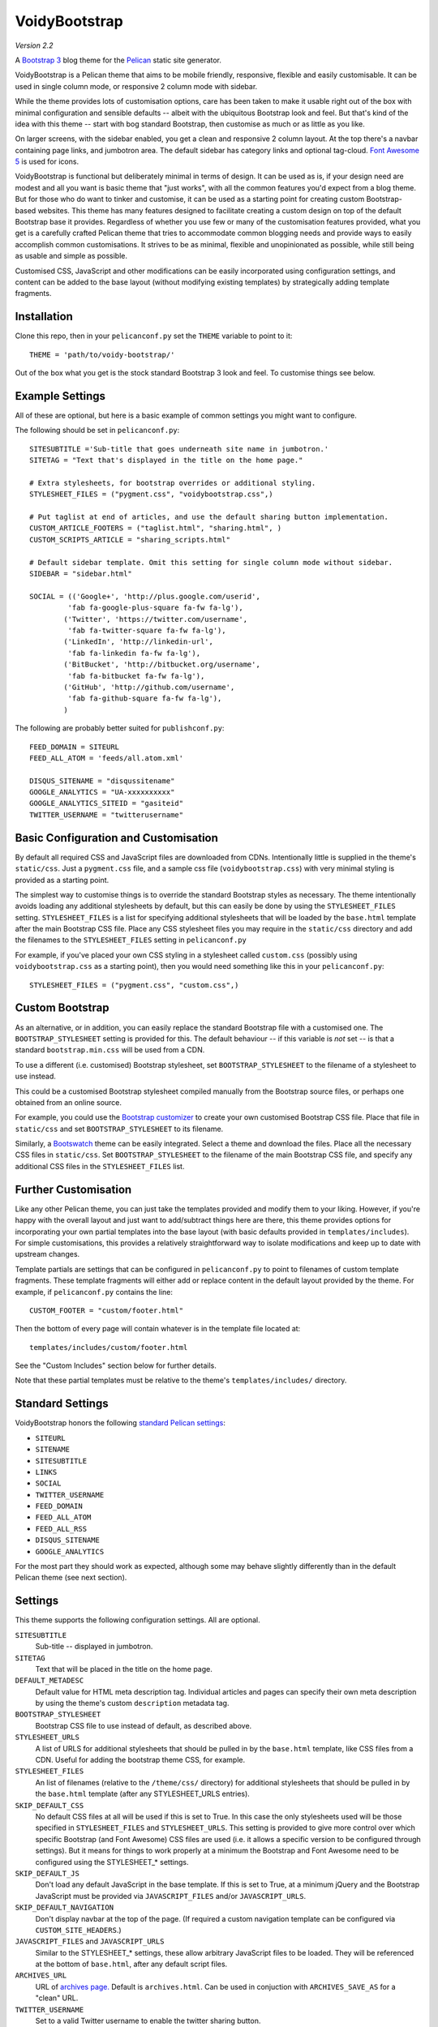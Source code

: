 VoidyBootstrap
==============

*Version 2.2*

A `Bootstrap 3 <http://getbootstrap.com>`_ blog theme for the
`Pelican <http://getpelican.com>`_ static site generator.

VoidyBootstrap is a Pelican theme that aims to be mobile friendly,
responsive, flexible and easily customisable.  It can be used in single
column mode, or responsive 2 column mode with sidebar.

While the theme provides lots of customisation options, care has been taken
to make it usable right out of the box with minimal configuration and
sensible defaults -- albeit with the ubiquitous Bootstrap look and feel.
But that's kind of the idea with this theme -- start with bog standard
Bootstrap, then customise as much or as little as you like.

On larger screens, with the sidebar enabled, you get a clean and
responsive 2 column layout.  At the top there's a navbar containing page
links, and jumbotron area.  The default sidebar has category links and optional
tag-cloud.  `Font Awesome 5 <https://fontawesome.com/>`_ is used for icons.

VoidyBootstrap is functional but deliberately minimal in terms of design.
It can be used as is, if your design need are modest and all you want is
basic theme that "just works", with all the common features you'd expect
from a blog theme.  But for those who do want to tinker and customise, it
can be used as a starting point for creating custom Bootstrap-based
websites.  This theme has many features designed to facilitate creating a
custom design on top of the default Bootstrap base it provides.  Regardless
of whether you use few or many of the customisation features provided, what
you get is a carefully crafted Pelican theme that tries to accommodate
common blogging needs and provide ways to easily accomplish common
customisations.  It strives to be as minimal, flexible and unopinionated as
possible, while still being as usable and simple as possible.

Customised CSS, JavaScript and other modifications can be easily
incorporated using configuration settings, and content can be added to the
base layout (without modifying existing templates) by strategically adding
template fragments.


Installation
------------

Clone this repo, then in your ``pelicanconf.py`` set the ``THEME`` variable
to point to it::

  THEME = 'path/to/voidy-bootstrap/'

Out of the box what you get is the stock standard Bootstrap 3 look and
feel.  To customise things see below.


Example Settings
----------------

All of these are optional, but here is a basic example of common settings
you might want to configure.

The following should be set in ``pelicanconf.py``::

  SITESUBTITLE ='Sub-title that goes underneath site name in jumbotron.'
  SITETAG = "Text that's displayed in the title on the home page."

  # Extra stylesheets, for bootstrap overrides or additional styling.
  STYLESHEET_FILES = ("pygment.css", "voidybootstrap.css",)

  # Put taglist at end of articles, and use the default sharing button implementation.
  CUSTOM_ARTICLE_FOOTERS = ("taglist.html", "sharing.html", )
  CUSTOM_SCRIPTS_ARTICLE = "sharing_scripts.html"

  # Default sidebar template. Omit this setting for single column mode without sidebar.
  SIDEBAR = "sidebar.html"

  SOCIAL = (('Google+', 'http://plus.google.com/userid',
           'fab fa-google-plus-square fa-fw fa-lg'),
          ('Twitter', 'https://twitter.com/username', 
           'fab fa-twitter-square fa-fw fa-lg'),
          ('LinkedIn', 'http://linkedin-url', 
           'fab fa-linkedin fa-fw fa-lg'),
          ('BitBucket', 'http://bitbucket.org/username', 
           'fab fa-bitbucket fa-fw fa-lg'),
          ('GitHub', 'http://github.com/username',
           'fab fa-github-square fa-fw fa-lg'),
          )


The following are probably better suited for ``publishconf.py``::

  FEED_DOMAIN = SITEURL
  FEED_ALL_ATOM = 'feeds/all.atom.xml'

  DISQUS_SITENAME = "disqussitename"
  GOOGLE_ANALYTICS = "UA-xxxxxxxxxx"
  GOOGLE_ANALYTICS_SITEID = "gasiteid"
  TWITTER_USERNAME = "twitterusername"



Basic Configuration and Customisation
-------------------------------------

By default all required CSS and JavaScript files are downloaded from CDNs.
Intentionally little is supplied in the theme's ``static/css``.  Just a
``pygment.css`` file, and a sample css file (``voidybootstrap.css``) with
very minimal styling is provided as a starting point.

The simplest way to customise things is to override the standard Bootstrap
styles as necessary.  The theme intentionally avoids loading any additional
stylesheets by default, but this can easily be done by using the
``STYLESHEET_FILES`` setting.  ``STYLESHEET_FILES`` is a list for specifying
additional stylesheets that will be loaded by the ``base.html`` template
after the main Bootstrap CSS file.  Place any CSS stylesheet files you may
require in the ``static/css`` directory and add the filenames to the
``STYLESHEET_FILES`` setting in ``pelicanconf.py``

For example, if you've placed your own CSS styling in a stylesheet called
``custom.css`` (possibly using ``voidybootstrap.css`` as a starting point),
then you would need something like this in your ``pelicanconf.py``::

  STYLESHEET_FILES = ("pygment.css", "custom.css",)


Custom Bootstrap
----------------

As an alternative, or in addition, you can easily replace the standard
Bootstrap file with a customised one.  The ``BOOTSTRAP_STYLESHEET`` setting
is provided for this.  The default behaviour -- if this variable is *not*
set -- is that a standard ``bootstrap.min.css`` will be used from a CDN.

To use a different (i.e. customised) Bootstrap stylesheet, set
``BOOTSTRAP_STYLESHEET`` to the filename of a stylesheet to use instead.

This could be a customised Bootstrap stylesheet compiled manually from the
Bootstrap source files, or perhaps one obtained from an online source.

For example, you could use the `Bootstrap customizer
<http://getbootstrap.com/customize/>`_ to create your own customised
Bootstrap CSS file.  Place that file in ``static/css`` and set
``BOOTSTRAP_STYLESHEET`` to its filename.

Similarly, a `Bootswatch <http://bootswatch.com/>`_ theme can be easily
integrated.  Select a theme and download the files.  Place all the
necessary CSS files in ``static/css``.  Set ``BOOTSTRAP_STYLESHEET`` to
the filename of the main Bootstrap CSS file, and specify any additional CSS
files in the ``STYLESHEET_FILES`` list.


Further Customisation
---------------------

Like any other Pelican theme, you can just take the templates provided and
modify them to your liking.  However, if you're happy with the overall
layout and just want to add/subtract things here are there, this theme
provides options for incorporating your own partial templates into the base
layout (with basic defaults provided in ``templates/includes``).  For
simple customisations, this provides a relatively straightforward way to
isolate modifications and keep up to date with upstream changes.

Template partials are settings that can be configured in
``pelicanconf.py`` to point to filenames of custom template fragments.
These template fragments will either add or replace content in the default
layout provided by the theme.  For example, if ``pelicanconf.py`` contains
the line::

  CUSTOM_FOOTER = "custom/footer.html"

Then the bottom of every page will contain whatever is in the template
file located at::

  templates/includes/custom/footer.html

See the "Custom Includes" section below for further details.

Note that these partial templates must be relative to the theme's
``templates/includes/`` directory.


Standard Settings
-----------------

VoidyBootstrap honors the following `standard Pelican settings
<http://docs.getpelican.com/en/latest/settings.html>`_:

* ``SITEURL``
* ``SITENAME``
* ``SITESUBTITLE``
* ``LINKS``
* ``SOCIAL``
* ``TWITTER_USERNAME``
* ``FEED_DOMAIN``
* ``FEED_ALL_ATOM``
* ``FEED_ALL_RSS`` 
* ``DISQUS_SITENAME``
* ``GOOGLE_ANALYTICS``

For the most part they should work as expected, although some may behave
slightly differently than in the default Pelican theme (see next section).


Settings
--------

This theme supports the following configuration settings.  All are
optional.  


``SITESUBTITLE``
  Sub-title -- displayed in jumbotron.

``SITETAG``
  Text that will be placed in the title on the home page.

``DEFAULT_METADESC``
  Default value for HTML meta description tag.  Individual articles and
  pages can specify their own meta description by using the theme's custom
  ``description`` metadata tag.

``BOOTSTRAP_STYLESHEET``
  Bootstrap CSS file to use instead of default, as described above.

``STYLESHEET_URLS``
  A list of URLS for additional stylesheets that should be pulled in by
  the ``base.html`` template, like CSS files from a CDN.  Useful for adding
  the bootstrap theme CSS, for example.

``STYLESHEET_FILES``
  An list of filenames (relative to the ``/theme/css/`` directory) for
  additional stylesheets that should be pulled in by the ``base.html``
  template (after any STYLESHEET_URLS entries).

``SKIP_DEFAULT_CSS`` 
  No default CSS files at all will be used if this is set to True.  In this
  case the only stylesheets used will be those specified in
  ``STYLESHEET_FILES`` and ``STYLESHEET_URLS``.  This setting is provided
  to give more control over which specific Bootstrap (and Font Awesome) CSS
  files are used (i.e. it allows a specific version to be configured
  through settings).  But it means for things to work properly at a minimum
  the Bootstrap and Font Awesome need to be configured using the
  STYLESHEET_* settings.

``SKIP_DEFAULT_JS``
  Don't load any default JavaScript in the base template.  If this is set
  to True, at a minimum jQuery and the Bootstrap JavaScript must be
  provided via ``JAVASCRIPT_FILES`` and/or ``JAVASCRIPT_URLS``.

``SKIP_DEFAULT_NAVIGATION``
  Don't display navbar at the top of the page.  (If required a custom navigation
  template can be configured via ``CUSTOM_SITE_HEADERS``.)

``JAVASCRIPT_FILES`` and ``JAVASCRIPT_URLS`` 
  Similar to the STYLESHEET_* settings, these allow arbitrary JavaScript
  files to be loaded.  They will be referenced at the bottom of
  ``base.html``, after any default script files.

``ARCHIVES_URL``
  URL of `archives page. <https://github.com/getpelican/pelican/issues/1111>`_
  Default is ``archives.html``.  Can be used in conjuction with
  ``ARCHIVES_SAVE_AS`` for a "clean" URL.

``TWITTER_USERNAME``
  Set to a valid Twitter username to enable the twitter sharing button.

``TWITTER_CARD``
  If set to True, Twitter Card meta-data will be added to article pages.
  If this is enabled, ``TWITTER_USERNAME`` must also be set.

``OPEN_GRAPH``
  Set to True to enable Facebook Open Graph meta-properties.

``OPEN_GRAPH_FB_APP_ID``
  Facebook App ID.

``OPEN_GRAPH_ARTICLE_AUTHOR``
  Value for Open Graph ``article:author`` property, which will be set on
  article pages.

``OPEN_GRAPH_IMAGE``
  Default value for Open Graph ``og:image`` property on index pages.

``DEFAULT_SOCIAL_IMAGE``
  Default value for Open Graph ``og:image`` property (and Twitter card
  image, if enabled) on articles and pages.  The custom ``social_image``
  metadata tag can be used to specify a per-article (or per-page) value,
  which will always take precedence

``FAVICON``
  Allows an alternative favicon filename to be specified.


Sidebar Settings
----------------

As of version 2.0 of VoidyBootstrap, the sidebar is optional.  To enable
the default sidebar, add the following line to your ``pelicanconf.py``::

  SIDEBAR = "sidebar.html"

This will give you a simple sidebar with social media links and a list of
Categories, which can be customised using the options described in this
section.

Optionally, if you'd like to use the LINKS setting or include a list of tags
in the default sidebar, add the following to ``pelicanconf.py`` after
``SIDEBAR``::

  CUSTOM_SIDEBAR_MIDDLES = ("sb_links.html", "sb_taglist.html", )

As of Pelican 3.6 `tag cloud support has been removed from Pelican 
<https://github.com/getpelican/pelican/commit/9dd4080fe6162849aec0946cc8406b04da764157>`_, 
so if you'd like a proper tag cloud in the sidebar you'll need to configure
the `tag_cloud plugin
<https://github.com/getpelican/pelican-plugins/tree/master/tag_cloud>`_
and add the following to ``pelicanconf.py``::

  CUSTOM_SIDEBAR_MIDDLES = ("sb_tagcloud.html", )

The "sidebar" is an area where many sites will require something specific
and it's unlikely any particular implementation will satisfy everyone all
the time.  However, there are things that commonly appear in sidebars
(e.g. author bio, categories, tag cloud, etc), so the theme includes a
default sidebar template that provides a fairly typical sidebar
implementation.  The default sidebar has a few customisation settings so
that common things can be added and configured via settings in
``pelicanconf.py`` (as described in this section), but it's intended more
as a starting point for custom implementations rather than an attempt to
satisfy all possible use cases.

For those who might want something completely different in a sidebar, just
create your own sidebar template (possibly using ``includes/sidebar.html``
as a starting point), and then set ``SIDEBAR`` to point to it. This will
completely replace the theme's default sidebar with whatever is in your
custom sidebar template.

But for those happy enough to stick with the default sidebar, the following
settings are available to customise it:

``SOCIAL``
  Social media links to display in sidebar.  This option is handled a bit
  differently than in the default Pelican theme.  This should be a list/tuple where
  each element is a tuple with 3 elements: (name, URL, Font Awesome icon
  class).  (See the "Example Settings" section above for an example.)  The
  last element (icon class) can be omitted, in which case a generic icon
  will be used instead.

``LINKS``
  Optional list of arbitrary links to display in the sidebar.  Each element
  must be a tuple with 2 elements: (link title, URL).  For this option to
  work with the default sidebar, "sb_links.html" needs to be added to 
  ``CUSTOM_SIDEBAR_MIDDLES`` (as shown above).

``SIDEBAR_HIDE_CATEGORIES`` 
  A list of categories is displayed in the sidebar by default.  Set this
  option to True to disable this category list.

``SIDEBAR_SIZE``
  The number of columns in the Bootstrap grid the sidebar should take up.
  The default is 3.

See also ``CUSTOM_SIDEBAR_TOP``, ``CUSTOM_SIDEBAR_BOTTOM`` and
``CUSTOM_SIDEBAR_MIDDLES`` below.


Custom Includes
---------------

VoidyBootstrap allows for custom content and markup to be added through
the use of partial templates.

The following settings (all optional), if specified, should be set to
filenames of appropriate template fragments that will be included at
strategic points from the primary templates.  They will override or add to
existing sections of content.  All filename paths must be relative to the
theme's ``templates/includes`` directory.

Note that in the following setting names, an "*" (asterisk) represents a
page type, possible values of which are: INDEX, ARTICLE, PAGE, CATEGORY,
TAG, AUTHOR, ARCHIVES.

(Also note that in Version 2.0 of this theme, many settings were renamed,
and many new ones added.  See CHANGES.rst.)


``CUSTOM_SITE_HEADERS``
  List of templates that will replace the default site header area (i.e. the
  jumbotron area).

``CUSTOM_HEADER_*``
  Add custom content after the site headers, before the main container, and
  outside any container dev (and therefore before any content columns).

``CUSTOM_CONTAINER_TOP_*``
  Similar to CUSTOM_HEADER_*, but inside the main container div.  Not
  inside any row or column, so any content here will span across the top of
  both columns (in 2 column mode).

``CUSTOM_CONTENT_TOP_*``
  Template fragment that will be inserted at the top of the content column, 
  before anything else.

``CUSTOM_CONTENT_BOTTOM_*``
  These will be included right at the bottom of the content column.

``CUSTOM_CONTAINER_BOTTOM_*``
  These will be included at the bottom of the main container, after the
  columns.  Content will end up inside a container but outside of columns,
  spanning across the bottom, below both columns (in 2 column mode).

``CUSTOM_ARTICLE_HEADERS``
  List of templates that will replace the default article header
  provided in ``includes/article_header.html`` on *article pages only*.

``CUSTOM_INDEX_ARTICLE_HEADERS``
  List of templates that will replace the default article
  header provided in ``includes/article_header.html`` on *index pages only*.

``CUSTOM_ARTICLE_PRECONTENT``
  Template fragment that will be inserted just before the start of the
  article body text (after any headers, image and standfirst).

``CUSTOM_ARTICLE_FOOTERS`` and ``CUSTOM_PAGE_FOOTERS``
  List of templates that will included at the bottom of articles/pages,
  after the body text but before the comments.  Can be used to configure
  any appropriate content, like sharing buttons, taglist, etc.

``CUSTOM_FOOTER``
  Footer template to be included by ``base.html``.  Anything here
  (e.g. copyright text) will appear between footer tags at the bottom of
  every page.

``CUSTOM_SCRIPTS_ARTICLE`` and ``CUSTOM_SCRIPTS_PAGE`` and ``CUSTOM_SCRIPTS_ARCHIVE``
  Template fragment for any additional javascript code specific to articles,
  pages and archives respectively (useful for things like social media sharing
  code).  Will be included at the bottom of pages, just before the
  closing body tag.  Set to ``includes/sharing_scripts.html`` to use the
  default provided implementation.

``CUSTOM_SCRIPTS_BASE``
  As above, but will be included on every page.

``CUSTOM_SIDEBAR_TOP``
  Included by ``sidebar.html`` at the top of the sidebar.  Provides a
  convenient place for an "about" blurb, for example.

``CUSTOM_SIDEBAR_BOTTOM``
  Included by ``sidebar.html`` at the bottom of the sidebar.

``CUSTOM_SIDEBAR_MIDDLES``
  List of templates that will be included by ``sidebar.html`` after
  Categories but before ``CUSTOM_SIDEBAR_BOTTOM``.  Provided mainly as an
  easy way to use the default tag cloud implementation.  Realistically, if
  you're doing more customisations than this in your sidebar, a better
  option is just to create your own implementation of ``sidebar.html`` and
  use this instead (as described in "Sidebar Settings").

``CUSTOM_INDEX_META``
  Included by ``index.html`` in the ``head`` section.  Can be used
  to add extra HTML meta tags to index pages, for example.

``CUSTOM_HTML_HEAD``
  Included by ``base.html`` in the ``head`` section.


Custom Metadata Tags
--------------------

This theme supports the following (optional) custom metadata tags for use
in articles and pages.

``description``
  Can be used in pages and articles to provide a value for the HTML meta
  description tag, and social meta data (i.e. Open Graph).

``standfirst``
  Text for a summary/intro paragraph that will be placed at the start of an
  article.  This paragraph will be given a CSS class of "standfirst" so
  that additional styles can be applied.

``social_image``
  Set to an image filename (relative to ``{{ SITEURL }}/images/``) to 
  provide a value for an article's ``og:image`` meta property.

``image``
  Set to an image filename (relative to ``{{ SITEURL }}/images/``) to
  display a (responsive) "featured image" at the top of an article,
  underneath any standfirst.

``schema_type``
  Pages only.  A schema.org itemtype for the page.  Default is "WebPage".

``javascript``
  Pages only.  Filename of a JavaScript file (relative to ``theme/js/``
  directory) to load for this page.


Security Considerations
-----------------------

By default, this theme obtains various dependency files (styles, scripts,
etc) from CDNs.  In an attempt to follow current security best practices,
files linked from CDNs are retrieved via HTTPS, and use
`integrity attributes. <https://en.wikipedia.org/wiki/Subresource_Integrity>`_

In addition, if your server has a `Content-Security-Policy (CSP)
<https://en.wikipedia.org/wiki/Content_Security_Policy>`_ header
configured, it should take into account the CDNs used by the theme.

For example, a policy in Nginx configuration syntax that covers the external
resources used by this theme might look something like::

  add_header Content-Security-Policy "default-src 'none' ; img-src 'self' ; font-src 'self' https://maxcdn.bootstrapcdn.com ; form-action 'self' ; frame-ancestors 'none' ; media-src 'self' ; script-src 'self' https://ajax.googleapis.com https://maxcdn.bootstrapcdn.com https://oss.maxcdn.com ; style-src 'self' https://maxcdn.bootstrapcdn.com " ;


Author
------

| Robert Iwancz
| www.voidynullness.net
| `@robulouski <https://twitter.com/robulouski>`_


Screenshot
----------

.. image:: screenshot.png
   :alt: Screenshot of VoidyBootstrap theme with default Bootstrap 3 styling.


License
-------

Licensed under the `MIT License <http://opensource.org/licenses/MIT>`_

